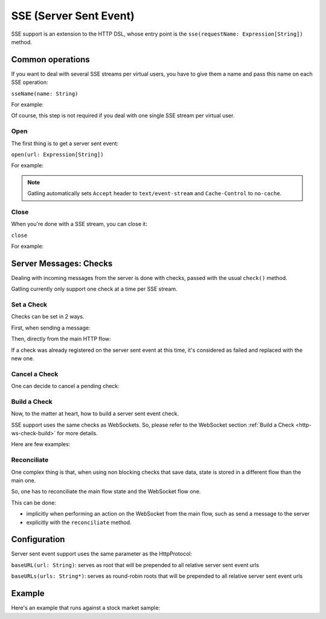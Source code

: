 .. _http-sse:

#######################
SSE (Server Sent Event)
#######################

SSE support is an extension to the HTTP DSL, whose entry point is the ``sse(requestName: Expression[String])`` method.

Common operations
=================

.. _http-sse-name:

If you want to deal with several SSE streams per virtual users, you have to give them a name and pass this name on each SSE operation:

``sseName(name: String)``

For example:

.. includecode:: code/Sse.scala#sseName

Of course, this step is not required if you deal with one single SSE stream per virtual user.

.. _http-sse-open:

Open
----

The first thing is to get a server sent event:

``open(url: Expression[String])``

For example:

.. includecode:: code/Sse.scala#sseOpen


.. note:: Gatling automatically sets ``Accept`` header to ``text/event-stream`` and ``Cache-Control`` to ``no-cache``.

.. _http-sse-close:

Close
-----

When you're done with a SSE stream, you can close it:

``close``

For example:

.. includecode:: code/Sse.scala#sseClose

Server Messages: Checks
=======================

Dealing with incoming messages from the server is done with checks, passed with the usual ``check()`` method.

Gatling currently only support one check at a time per SSE stream.

.. _http-sse-check-set:

Set a Check
-----------

Checks can be set in 2 ways.

First, when sending a message:

.. includecode:: code/Sse.scala#check-from-message

Then, directly from the main HTTP flow:

.. includecode:: code/Sse.scala#check-from-flow

If a check was already registered on the server sent event at this time, it's considered as failed and replaced with the new one.

.. _http-sse-check-cancel:

Cancel a Check
--------------

One can decide to cancel a pending check:

.. includecode:: code/Sse.scala#cancel-check

.. _http-sse-check-build:

Build a Check
-------------

Now, to the matter at heart, how to build a server sent event check.

SSE support uses the same checks as WebSockets.
So, please refer to the WebSocket section :ref:`Build a Check <http-ws-check-build>` for more details.

Here are few examples:

.. includecode:: code/Sse.scala#build-check

.. _http-sse-check-reconciliate:

Reconciliate
------------

One complex thing is that, when using non blocking checks that save data, state is stored in a different flow than the main one.

So, one has to reconciliate the main flow state and the WebSocket flow one.

This can be done:

* implicitly when performing an action on the WebSocket from the main flow, such as send a message to the server
* explicitly with the ``reconciliate`` method.

.. includecode:: code/WebSocket.scala#reconciliate

.. _http-sse-check-conf:

Configuration
=============

Server sent event support uses the same parameter as the HttpProtocol:

``baseURL(url: String)``: serves as root that will be prepended to all relative server sent event urls

``baseURLs(urls: String*)``: serves as round-robin roots that will be prepended to all relative server sent event urls

Example
=======

Here's an example that runs against a stock market sample:

.. includecode:: code/Sse.scala#stock-market-sample
